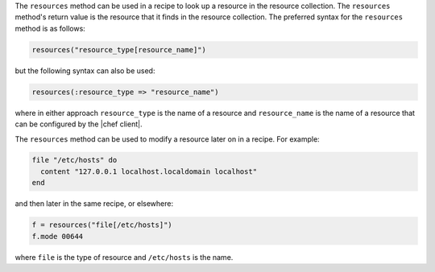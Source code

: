 .. The contents of this file are included in multiple topics.
.. This file should not be changed in a way that hinders its ability to appear in multiple documentation sets.

The ``resources`` method can be used in a recipe to look up a resource in the resource collection. The ``resources`` method's return value is the resource that it finds in the resource collection. The preferred syntax for the ``resources`` method is as follows:

.. code-block:: ruby

   resources("resource_type[resource_name]")

but the following syntax can also be used:

.. code-block:: ruby

   resources(:resource_type => "resource_name")

where in either approach ``resource_type`` is the name of a resource and ``resource_name`` is the name of a resource that can be configured by the |chef client|. 

The ``resources`` method can be used to modify a resource later on in a recipe. For example:

.. code-block:: ruby

   file "/etc/hosts" do
     content "127.0.0.1 localhost.localdomain localhost"
   end
 
and then later in the same recipe, or elsewhere:
 
.. code-block:: ruby

   f = resources("file[/etc/hosts]")
   f.mode 00644

where ``file`` is the type of resource and ``/etc/hosts`` is the name.

